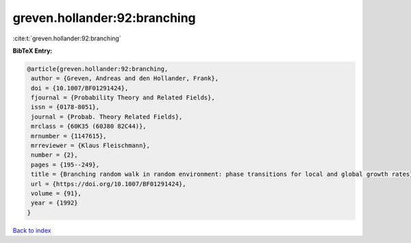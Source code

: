 greven.hollander:92:branching
=============================

:cite:t:`greven.hollander:92:branching`

**BibTeX Entry:**

.. code-block:: bibtex

   @article{greven.hollander:92:branching,
    author = {Greven, Andreas and den Hollander, Frank},
    doi = {10.1007/BF01291424},
    fjournal = {Probability Theory and Related Fields},
    issn = {0178-8051},
    journal = {Probab. Theory Related Fields},
    mrclass = {60K35 (60J80 82C44)},
    mrnumber = {1147615},
    mrreviewer = {Klaus Fleischmann},
    number = {2},
    pages = {195--249},
    title = {Branching random walk in random environment: phase transitions for local and global growth rates},
    url = {https://doi.org/10.1007/BF01291424},
    volume = {91},
    year = {1992}
   }

`Back to index <../By-Cite-Keys.rst>`_
